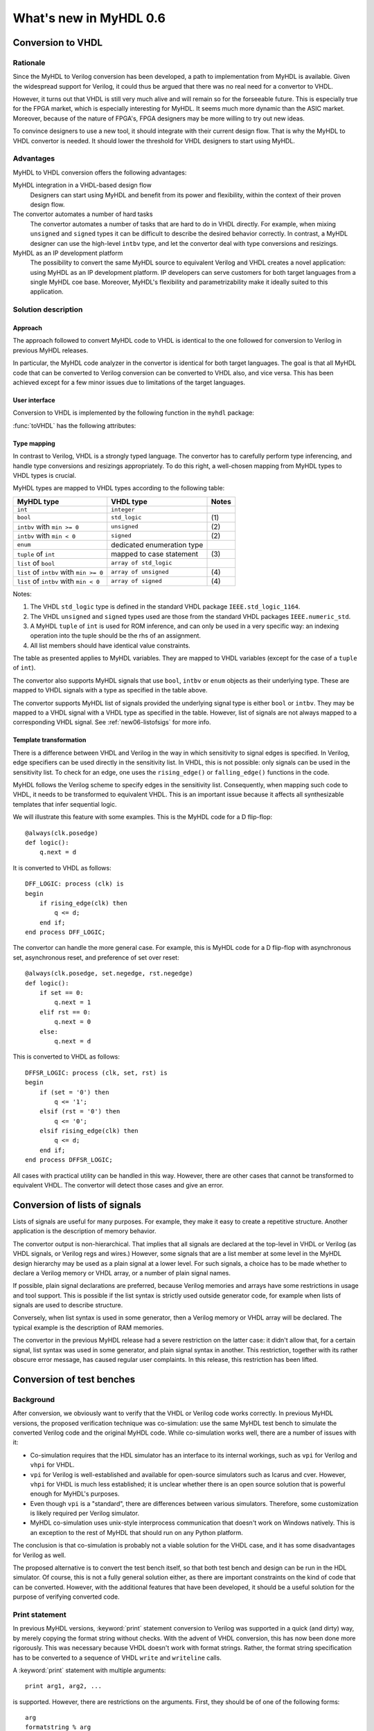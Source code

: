 .. _new06:

***********************
What's new in MyHDL 0.6
***********************


Conversion to VHDL
==================


Rationale
---------

Since the MyHDL to Verilog conversion has been developed, a path to
implementation from MyHDL is available. Given the widespread support
for Verilog, it could thus be argued that there was no real need for a
convertor to VHDL.

However, it turns out that VHDL is still very much alive and will
remain so for the forseeable future. This is especially true for the
FPGA market, which is especially interesting for MyHDL. It seems much
more dynamic than the ASIC market. Moreover, because of the nature of
FPGA's, FPGA designers may be more willing to try out new ideas.

To convince designers to use a new tool, it should integrate with
their current design flow. That is why the MyHDL to VHDL convertor is
needed. It should lower the threshold for VHDL designers to start
using MyHDL.

Advantages
----------

MyHDL to VHDL conversion offers the following advantages:

MyHDL integration in a VHDL-based design flow 
    Designers can start using MyHDL and benefit from its power and
    flexibility, within the context of their proven design flow.

The convertor automates a number of hard tasks 
    The convertor automates a number of tasks that are hard to do in
    VHDL directly. For example, when mixing ``unsigned`` and ``signed``
    types it can be difficult to describe the desired behavior
    correctly.  In contrast, a MyHDL designer can use the high-level
    ``intbv`` type, and let the convertor deal with type
    conversions and resizings.

MyHDL as an IP development platform 
    The possibility to convert the same MyHDL source to equivalent
    Verilog and VHDL creates a novel application: using MyHDL as an IP
    development platform. IP developers can serve customers for both
    target languages from a single MyHDL coe base. Moreover, MyHDL's
    flexibility and parametrizability make it ideally suited to this
    application.


Solution description
--------------------

Approach
^^^^^^^^

The approach followed to convert MyHDL code to VHDL is identical to
the one followed for conversion to Verilog in previous MyHDL releases.

In particular, the MyHDL code analyzer in the convertor is identical
for both target languages. The goal is that all MyHDL code that can be
converted to Verilog conversion can be converted to VHDL also, and
vice versa. This has been achieved except for a few minor issues due
to limitations of the target languages.

User interface
^^^^^^^^^^^^^^

Conversion to VHDL is implemented by the following function in the ``myhdl`` package:

.. function:: toVHDL(func[, *args][, **kwargs])

   Converts a MyHDL design instance to equivalent VHDL
   code. *func* is a function that returns an instance. :func:`toVHDL`
   calls *func* under its control and passes *\*args* and
   *\*\*kwargs* to the call.

   The return value is the same as would be returned by the call
   ``func(*args, **kwargs)``. It can be assigned to an instance name.
   The top-level instance name and the basename of the Verilog
   output filename is ``func.func_name`` by default.
	
:func:`toVHDL` has the following attributes:

.. attribute:: toVHDL.name

  This attribute is used to overwrite the default top-level
  instance name and the basename of the VHDL output.

.. attribute:: toVHDL.component_declarations

  This attribute can be used to add component declarations to the
  VHDL output. When a string is assigned to it, it will be copied
  to the appropriate place in the output file.

Type mapping
^^^^^^^^^^^^^


In contrast to Verilog, VHDL is a strongly typed language. The
convertor has to carefully perform type inferencing, and handle type
conversions and resizings appropriately. To do this right, a
well-chosen mapping from MyHDL types to VHDL types is crucial.

MyHDL types are mapped to VHDL types according to the following table:

+--------------------------------------------+-----------------------------------+-----------+
|  MyHDL type                                | VHDL type                         | Notes     |
+============================================+===================================+===========+
| ``int``                                    | ``integer``                       |           |
+--------------------------------------------+-----------------------------------+-----------+
| ``bool``                                   | ``std_logic``                     | \(1)      |
+--------------------------------------------+-----------------------------------+-----------+
| ``intbv`` with ``min >= 0``                | ``unsigned``                      | \(2)      |
+--------------------------------------------+-----------------------------------+-----------+
| ``intbv`` with  ``min < 0``                | ``signed``                        | \(2)      |
+--------------------------------------------+-----------------------------------+-----------+
| ``enum``                                   | dedicated enumeration type        |           |
+--------------------------------------------+-----------------------------------+-----------+
| ``tuple`` of ``int``                       | mapped to case statement          | \(3)      |
+--------------------------------------------+-----------------------------------+-----------+
| ``list`` of ``bool``                       | ``array of std_logic``            |           |
+--------------------------------------------+-----------------------------------+-----------+
| ``list`` of ``intbv`` with ``min >= 0``    | ``array of unsigned``             | \(4)      |
+--------------------------------------------+-----------------------------------+-----------+
| ``list`` of ``intbv`` with ``min < 0``     | ``array of signed``               | \(4)      |
+--------------------------------------------+-----------------------------------+-----------+


Notes:

(1) 
   The VHDL ``std_logic`` type is defined in the standard VHDL package
   ``IEEE.std_logic_1164``.

(2)
   The VHDL ``unsigned`` and ``signed`` types used are those from the
   standard VHDL packages ``IEEE.numeric_std``.

(3)
   A MyHDL ``tuple`` of ``int`` is used for ROM inference, and can only be
   used in a very specific way: an indexing operation into the tuple
   should be the rhs of an assignment.

(4)
   All list members should have identical value constraints.

The table as presented applies to MyHDL variables. They are mapped to
VHDL variables (except for the case of a ``tuple`` of ``int``).

The convertor also supports MyHDL signals that use ``bool``,
``intbv`` or ``enum`` objects as their underlying type. These are mapped to
VHDL signals with a type as specified in the table above.

The convertor supports MyHDL list of signals provided the underlying
signal type is either ``bool`` or ``intbv``. They may be mapped to a VHDL
signal with a VHDL type as specified in the table.
However, list of signals are not always mapped to a corresponding VHDL
signal. See :ref:`new06-listofsigs` for more info.


Template transformation
^^^^^^^^^^^^^^^^^^^^^^^

There is a difference between VHDL and Verilog in the way in which
sensitivity to signal edges is specified. In Verilog, edge specifiers
can be used directly in the sensitivity list. In VHDL, this is not
possible: only signals can be used in the sensitivity list. To check
for an edge, one uses the ``rising_edge()`` or ``falling_edge()``
functions in the code.

MyHDL follows the Verilog scheme to specify edges in the sensitivity
list. Consequently, when mapping such code to VHDL, it needs to be
transformed to equivalent VHDL. This is an important issue because it
affects all synthesizable templates that infer sequential logic.

We will illustrate this feature with some examples. This is the MyHDL
code for a D flip-flop::


    @always(clk.posedge)
    def logic():
        q.next = d


It is converted to VHDL as follows::

    DFF_LOGIC: process (clk) is
    begin
        if rising_edge(clk) then
            q <= d;
        end if;
    end process DFF_LOGIC;


The convertor can handle the more general case. For example, this is
MyHDL code for a D flip-flop with asynchronous set, asynchronous
reset, and preference of set over reset::


    @always(clk.posedge, set.negedge, rst.negedge)
    def logic():
        if set == 0:
            q.next = 1
        elif rst == 0:
            q.next = 0
        else:
            q.next = d


This is converted to VHDL as follows::


    DFFSR_LOGIC: process (clk, set, rst) is
    begin
        if (set = '0') then
            q <= '1';
        elsif (rst = '0') then
            q <= '0';
        elsif rising_edge(clk) then
            q <= d;
        end if;
    end process DFFSR_LOGIC;


All cases with practical utility can be handled in this way. However,
there are other cases that cannot be transformed to equivalent
VHDL. The convertor will detect those cases and give an error.


.. _new06-listofsigs:

Conversion of lists of signals
==============================

Lists of signals are useful for many purposes. For example, they make
it easy to create a repetitive structure. Another application is the
description of memory behavior.

The convertor output is non-hierarchical. That implies that all
signals are declared at the top-level in VHDL or Verilog (as VHDL
signals, or Verilog regs and wires.)  However, some signals that are a
list member at some level in the MyHDL design hierarchy may be used as
a plain signal at a lower level. For such signals, a choice has to be
made whether to declare a Verilog memory or VHDL array, or a number of
plain signal names.

If possible, plain signal declarations are preferred, because Verilog
memories and arrays have some restrictions in usage and tool support.
This is possible if the list syntax is strictly used outside generator
code, for example when lists of signals are used to describe
structure.

Conversely, when list syntax is used in some generator, then a Verilog
memory or VHDL array will be declared. The typical example is the
description of RAM memories.

The convertor in the previous MyHDL release had a severe restriction
on the latter case: it didn't allow that, for a certain signal, list
syntax was used in some generator, and plain signal syntax in another.
This restriction, together with its rather obscure error message, has
caused regular user complaints. In this release, this restriction has
been lifted.


.. _new06-test:


Conversion of test benches
==========================

Background
----------

After conversion, we obviously want to verify that the VHDL or Verilog
code works correctly. In previous MyHDL versions, the proposed
verification technique was co-simulation: use the same MyHDL test
bench to simulate the converted Verilog code and the original MyHDL
code. While co-simulation works well, there are a number of issues
with it:

* Co-simulation requires that the HDL simulator has an interface to
  its internal workings, such as ``vpi`` for Verilog and ``vhpi`` for
  VHDL.

* ``vpi`` for Verilog is well-established and available for
  open-source simulators such as Icarus and cver. However, ``vhpi`` for
  VHDL is much less established; it is unclear whether there is an open
  source solution that is powerful enough for MyHDL's purposes.

* Even though ``vpi`` is a "standard", there are differences between
  various simulators. Therefore, some customization is likely required
  per Verilog simulator.

* MyHDL co-simulation uses unix-style interprocess communication
  that doesn't work on Windows natively. This is an exception to the
  rest of MyHDL that should run on any Python platform.

The conclusion is that co-simulation is probably not a viable solution
for the VHDL case, and it has some disadvantages for Verilog as well.

The proposed alternative is to convert the test bench itself, so that
both test bench and design can be run in the HDL simulator. Of course,
this is not a fully general solution either, as there are important
constraints on the kind of code that can be converted. However, with
the additional features that have been developed, it should be a
useful solution for the purpose of verifying converted code.


Print statement
---------------

In previous MyHDL versions, :keyword:`print` statement conversion to Verilog was
supported in a quick (and dirty) way, by merely copying the format
string without checks. With the advent of VHDL conversion, this has
now been done more rigorously. This was necessary because VHDL
doesn't work with format strings. Rather, the format string
specification has to be converted to a sequence of VHDL ``write`` and
``writeline`` calls. 

A :keyword:`print` statement with multiple arguments::

    print arg1, arg2, ...

is supported. However, there are restrictions on the arguments.
First, they should be of one of the following forms::

    arg
    formatstring % arg
    formatstring % (arg1, arg2, ...)

where ``arg`` is a ``bool``, ``int``, ``intbv``, ``enum``, or a
``Signal`` of these types.

The ``formatstring`` contains ordinary characters and conversion
specifiers as in Python. However, the only supported conversion specifiers
are ``%s`` and ``%d``.
Justification and width specification are thus not supported.

Printing without a newline::

   print arg1 ,

is not supported. This is because the solution is based on
``std.textio``. In VHDL ``std.textio``, subsequent ``write()`` calls to
a line are only printed upon a ``writeline()`` call. As a
normal :keyword:`print` implies a newline, the correct behavior can be
guaranteed, but for a :keyword:`print` without newline this is not
possible. In the future, other techniques may be used and this
restriction may be lifted.

Assert statement
----------------

An :keyword:`assert` statement in Python looks as follow::

    assert test_expression

It can be converted provided ``test_expression`` is convertible.


Delay objects
-------------

Delay objects are constructed as follows::

    delay(t)

with ``t`` an integer. They are used in :keyword:`yield` statements and
as the argument of :func:`always` decorators, to specify delays.
They can now be converted.

Methodology notes
-----------------

The question is whether the conversion restrictions permit to develop
sufficiently complex test benches. In this section, we present some
insights about this.

The most important restrictions are the types that can be used. These
remain "hardware-oriented" as before.

Even in the previous MyHDL release, the "convertible subset" was much
wider than the "synthesis subset". For example, :keyword:`while` and
:keyword:`raise` statement were already convertible.

The support for :func:`delay()` objects is the most important new feature
to write high-level models and test benches.

With the :keyword:`print` statement, simple debugging can be done.

Of particular interest is the :keyword:`assert` statement. Originally,
:keyword:`assert` statements were only intended to insert debugging
assertions in code. Recently, there is a tendency to use them to write
self-checking unit tests, controlled by unit test frameworks such as
``py.test``. In particular, they are a powerful way to write
self-checking test benches for MyHDL designs. As :keyword:`assert`
statements are now convertible, a whole test suite in MyHDL can be
converted to an equivalent test suite in Verilog and VHDL.

Finally, the same techniques as for synthesizable code can be used
to master complexity. In particular, any code outside generators
is executed during elaboration, and therefore not considered in
the conversion process. This feature can for example be used for
complex calculations that set up constants or expected results.
Furthermore, a tuple of ints can be used to hold a table of
values that will be mapped to a case statement in Verilog and VHDL.


Conversion output verification
==============================

.. note:: This functionality is not needed in a typical
          design flow. It is only relevant to debug the
          MyHDL convertor itself.


Approach
--------

To verify the convertor output, a methodology has been developed and
implemented that doesn't rely on co-simulation and works for both
Verilog and VHDL.

The solution builds on the features explained in section :ref:`new06-test`.
The idea is basically to convert the test bench as well as the
functional code. In particular, ``print`` statements in MyHDL are
converted to equivalent statements in the HDL. The verification
process consists of running both the MyHDL and the HDL simulation,
comparing the simulation output, and reporting any differences.

The goal is to make the verification process as easy as possible. The
use of ``print`` statements to debug a design is a very common and
simple technique. The verification process itself is implemented in a
single function with an interface that is identical to ``toVHDL`` and
``toVerilog``.

As this is a native Python solution, it runs on any platform on which
the HDL simulator runs. Moreover, any HDL simulator can be used as no
``vpi`` or ``vhpi`` capabilities are needed. Of course, per HDL
simulator some customization is required to define the details on how
it is used. This needs to be done once per HDL simulator and is fully
under user control.

Verification interface
----------------------

All functions related to conversion verification are implemented in
the ``myhdl.conversion`` package. (To keep the ``myhdl`` namespace
clean, they are not available from the ``myhdl`` namespace directly.)

.. function:: verify(func[, *args][, **kwargs])

  Used like :func:`toVHDL()`. It converts MyHDL code,
  simulates both the MyHDL code and the HDL code and reports any
  differences. The default HDL simulator is GHDL.

.. function:: analyze(func[, *args][, **kwargs])

  Used like :func:`toVHDL()`. It converts MyHDL code, and analyzes the
  resulting HDL. 
  Used to verify whether the HDL output is syntactically correct.

The two previous functions have the following attribute:

.. attribute:: analyze.simulator

  Used to set the name of the HDL analyzer. GHDL
  is the default.

.. attribute:: verify.simulator

  Used to set the name of the HDL simulator. GHDL
  is the default.

HDL simulator registration
--------------------------

To be able to use a HDL simulator to verify conversions, it needs to
be registered first. This is needed once per simulator (or rather, per
set of analysis and simulation commands). Registering is done with the
following function:

.. function:: registerSimulator(name=None, hdl=None, analyze=None, elaborate=None, simulate=None, offset=0)

   Registers a particular HDL simulator to be used by  :func:`verify()`
   and :func:`analyze()`. *name* is the name of the simulator.
   *hdl* specifies the HDL: ``"VHDL"`` or ``"Verilog"``.
   *analyze* is a command string to analyze the HDL source code.
   *elaborate* is a command string to elaborate the HDL
   code. This command is optional.
   *simulate* is a command string to simulate the HDL code.
   *offset* is an integer specifying the number of initial lines to be ignored
   from the HDL simulator output. 

   The command strings should be string templates that refer to the
   ``topname`` variable that specifies the design name. The templates
   can also use the ``unitname`` variable which is the lower case
   version of ``topname``.
   The command strings can assume that a subdirectory called
   ``work`` is available in the current working directory. Analysis and
   elaboration results can be put there if desired.

   The :func:`analyze()` function uses the *analyze* command.
   The :func:`verify()` function uses the *analyze* command, then the
   *elaborate* command if any, and then the *simulate* command.

   The GHDL simulator is registered by default, but its
   registration can be overwritten if required.


Example: preregistered HDL simulators
^^^^^^^^^^^^^^^^^^^^^^^^^^^^^^^^^^^^^

A number of open-source HDL simulators are preregistered in the
MyHDL distribution. If they are installed in the typical way, they
are therefore readily available for conversion verification.
We will illustrate the registration process by showing the
registrations of these simulators.

GHDL registration::

    registerSimulator(
        name="GHDL",
        hdl="VHDL",
        analyze="ghdl -a --workdir=work pck_myhdl_%(version)s.vhd %(topname)s.vhd",
        elaborate="ghdl -e --workdir=work -o %(unitname)s_ghdl %(topname)s",
        simulate="ghdl -r %(unitname)s_ghdl"
        )


Icarus registration::

    registerSimulator(
        name="icarus",
        hdl="Verilog",
        analyze="iverilog -o %(topname)s.o %(topname)s.v",
        simulate="vvp %(topname)s.o"
        )


cver registration::

    registerSimulator(
        name="cver",
        hdl="Verilog",
        analyze="cver -c -q %(topname)s.v",
        simulate="cver -q %(topname)s.v",
        offset=3
        )


New modeling features
=====================

New signed() method for intbv
-----------------------------

The :class:`intbv` object has a new method :meth:`signed()` that
implements sign extension. The extended bit is the msb bit. The msb
bit is the highest-order bit of the smallest bit vector that can
represent all values of the :class:`intbv` object.

Clearly, this method only has an effect for :class:`intbv` objects
whose valid values are a finite range of positive integers.


This method can be converted to VHDL and Verilog.

.. warning:: Conversion is not yet implemented.


always_comb and list of signals
-------------------------------

In the previous MyHDL release, one could use lists of signals
in an :func:`always_comb` block, but they were not considered to infer
the sensitivity list. To several users, this was unexpected
behavior, or even a bug.

In the present release, lists of signals are considered and
the corresponding signals are added to the sensitivity list.
The convertor to Verilog and VHDL is adapted accordingly.


Backwards incompatible changes
==============================


.. _new06-deco:

Decorator usage
---------------

The basic building block of a MyHDL design is a specialized Python
generator.

In MyHDL 0.5, decorators were introduced to make it easier to create
useful MyHDL generators. Moreover, they make the code clearer. As a
result, they are now the de facto standard to describe hardware
modules in MyHDL.

The implementation of certain tasks, such a signal tracing and
conversion, can be simplified significantly if decorators are used to
create the generators. These simplifications have now been adopted in
the code. This means that decorator usage is assumed.  Legacy code
written for the mentioned purposes without decorators, can always be
easily converted into code with decorators.

For pure modeling, it doesn't matter how generators are created and
this will remain so. Therefore, designers can continue to experiment
with innovative modeling concepts in the fullest generality.

instances() function
--------------------

The :func:`instances()` function can be used to automatically lookup and
return the instances that are defined in a MyHDL module.  In accordance
with the section :ref:`new06-deco`, its functionality has been
changed. Only generators created by decorators are considered when
looking up instances.


Conversion of printing without a newline
----------------------------------------

Printing without a newline (a print statement followed by a comma) is
no longer supported by the convertor to Verilog. This is done to be
compatible with the convertor to VHDL. Currently, the VHDL solution
relies on ``std.textio`` and this implies that printing without a
newline cannot be reliably converted.



